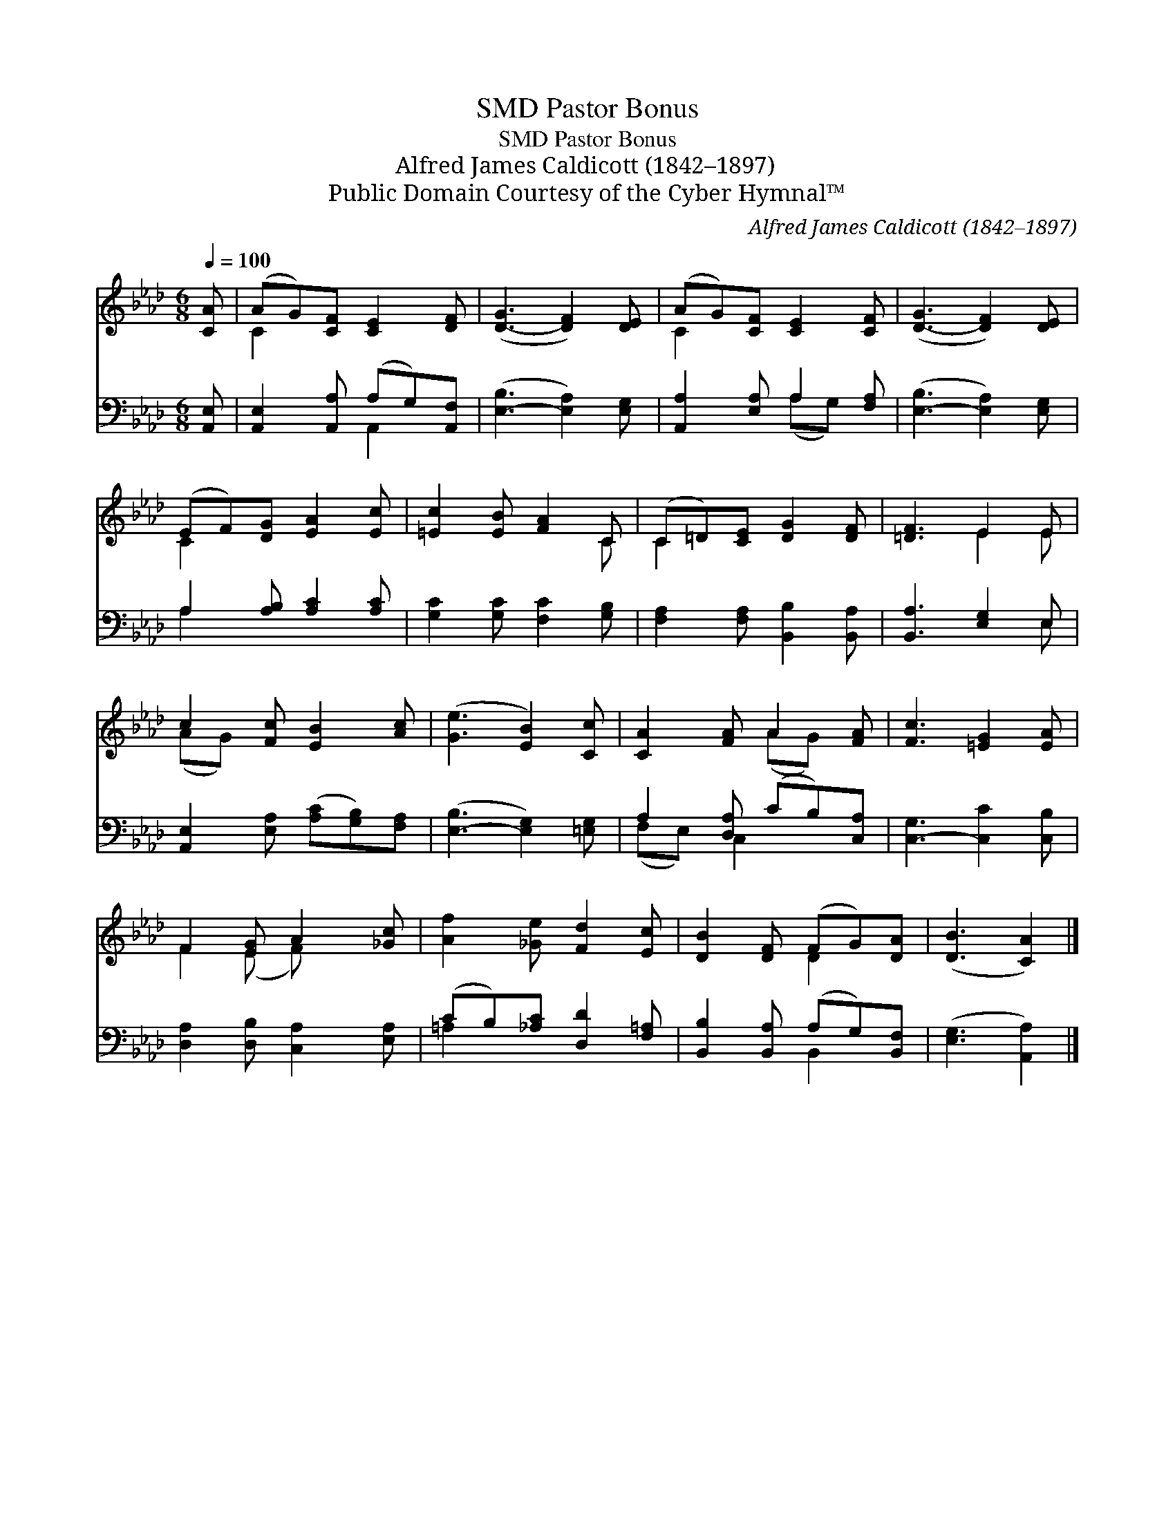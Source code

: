 X:1
T:Pastor Bonus, SMD
T:Pastor Bonus, SMD
T:Alfred James Caldicott (1842–1897)
T:Public Domain Courtesy of the Cyber Hymnal™
C:Alfred James Caldicott (1842–1897)
Z:Public Domain
Z:Courtesy of the Cyber Hymnal™
%%score ( 1 2 ) ( 3 4 )
L:1/8
Q:1/4=100
M:6/8
K:Ab
V:1 treble 
V:2 treble 
V:3 bass 
V:4 bass 
V:1
 [CA] | (AG)[CF] [CE]2 [DF] | ([D-G]3 [DF]2) [DE] | (AG)[CF] [CE]2 [CF] | ([D-G]3 [DF]2) [DE] | %5
 (EF)[DG] [EA]2 [Ec] | [=Ec]2 [EB] [FA]2 C | (C=D)[CE] [DG]2 [DF] | [=DF]3 E2 E | %9
 c2 [Fc] [EB]2 [Ac] | ([Ge]3 [EB]2) [Cc] | [CA]2 [FA] A2 [FA] | [Fc]3 [=EG]2 [EA] | %13
 F2 [EG] A2 [_Gc] | [Af]2 [_Ge] [Fd]2 [Ec] | [DB]2 [DF] (FG)[DA] | ([DB]3 [CA]2) |] %17
V:2
 x | C2 x4 | x6 | C2 x4 | x6 | C2 x4 | x5 C | C2 x4 | x3 E2 E | (AG) x4 | x6 | x3 (AG) x | x6 | %13
 F2 (E F) x2 | x6 | x3 D2 x | x5 |] %17
V:3
 [A,,E,] | [A,,E,]2 [A,,A,] (A,G,)[A,,F,] | ([E,-B,]3 [E,A,]2) [E,G,] | %3
 [A,,A,]2 [E,A,] A,2 [F,A,] | ([E,-B,]3 [E,A,]2) [E,G,] | A,2 [A,B,] [A,C]2 [A,C] | %6
 [G,C]2 [G,C] [F,C]2 [G,B,] | [F,A,]2 [F,A,] [B,,B,]2 [B,,A,] | [B,,A,]3 [E,G,]2 E, | %9
 [A,,E,]2 [E,A,] ([A,C][G,B,])[F,A,] | ([E,-B,]3 [E,G,]2) [=E,G,] | A,2 [D,A,] (CB,)[C,A,] | %12
 [C,-G,]3 [C,C]2 [C,B,] | [D,A,]2 [D,B,] [C,A,]2 [E,A,] | (CB,)[_A,C] [D,D]2 [F,=A,] | %15
 [B,,B,]2 [B,,A,] (A,G,)[B,,F,] | ([E,G,]3 [A,,A,]2) |] %17
V:4
 x | x3 A,,2 x | x6 | x3 (A,G,) x | x6 | A,2 x4 | x6 | x6 | x5 E, | x6 | x6 | (F,E,) C,2 x2 | x6 | %13
 x6 | =A,2 x4 | x3 B,,2 x | x5 |] %17

